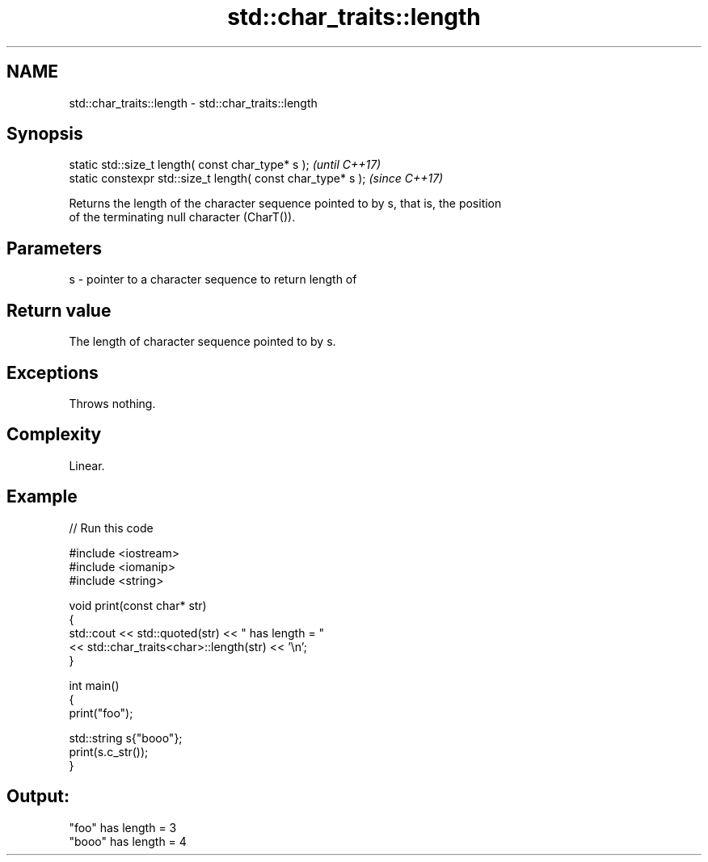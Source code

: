 .TH std::char_traits::length 3 "2022.07.31" "http://cppreference.com" "C++ Standard Libary"
.SH NAME
std::char_traits::length \- std::char_traits::length

.SH Synopsis
   static std::size_t length( const char_type* s );            \fI(until C++17)\fP
   static constexpr std::size_t length( const char_type* s );  \fI(since C++17)\fP

   Returns the length of the character sequence pointed to by s, that is, the position
   of the terminating null character (CharT()).

.SH Parameters

   s - pointer to a character sequence to return length of

.SH Return value

   The length of character sequence pointed to by s.

.SH Exceptions

   Throws nothing.

.SH Complexity

   Linear.

.SH Example


// Run this code

 #include <iostream>
 #include <iomanip>
 #include <string>

 void print(const char* str)
 {
     std::cout << std::quoted(str) << " has length = "
               << std::char_traits<char>::length(str) << '\\n';
 }

 int main()
 {
     print("foo");

     std::string s{"booo"};
     print(s.c_str());
 }

.SH Output:

 "foo" has length = 3
 "booo" has length = 4
